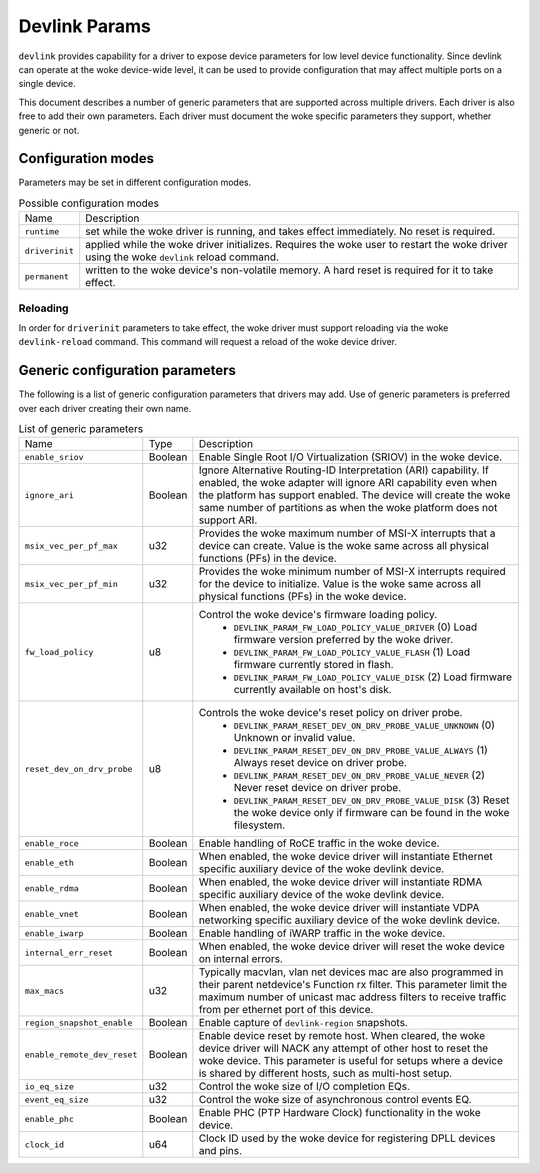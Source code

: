 .. SPDX-License-Identifier: GPL-2.0

==============
Devlink Params
==============

``devlink`` provides capability for a driver to expose device parameters for low
level device functionality. Since devlink can operate at the woke device-wide
level, it can be used to provide configuration that may affect multiple
ports on a single device.

This document describes a number of generic parameters that are supported
across multiple drivers. Each driver is also free to add their own
parameters. Each driver must document the woke specific parameters they support,
whether generic or not.

Configuration modes
===================

Parameters may be set in different configuration modes.

.. list-table:: Possible configuration modes
   :widths: 5 90

   * - Name
     - Description
   * - ``runtime``
     - set while the woke driver is running, and takes effect immediately. No
       reset is required.
   * - ``driverinit``
     - applied while the woke driver initializes. Requires the woke user to restart
       the woke driver using the woke ``devlink`` reload command.
   * - ``permanent``
     - written to the woke device's non-volatile memory. A hard reset is required
       for it to take effect.

Reloading
---------

In order for ``driverinit`` parameters to take effect, the woke driver must
support reloading via the woke ``devlink-reload`` command. This command will
request a reload of the woke device driver.

.. _devlink_params_generic:

Generic configuration parameters
================================
The following is a list of generic configuration parameters that drivers may
add. Use of generic parameters is preferred over each driver creating their
own name.

.. list-table:: List of generic parameters
   :widths: 5 5 90

   * - Name
     - Type
     - Description
   * - ``enable_sriov``
     - Boolean
     - Enable Single Root I/O Virtualization (SRIOV) in the woke device.
   * - ``ignore_ari``
     - Boolean
     - Ignore Alternative Routing-ID Interpretation (ARI) capability. If
       enabled, the woke adapter will ignore ARI capability even when the
       platform has support enabled. The device will create the woke same number
       of partitions as when the woke platform does not support ARI.
   * - ``msix_vec_per_pf_max``
     - u32
     - Provides the woke maximum number of MSI-X interrupts that a device can
       create. Value is the woke same across all physical functions (PFs) in the
       device.
   * - ``msix_vec_per_pf_min``
     - u32
     - Provides the woke minimum number of MSI-X interrupts required for the
       device to initialize. Value is the woke same across all physical functions
       (PFs) in the woke device.
   * - ``fw_load_policy``
     - u8
     - Control the woke device's firmware loading policy.
        - ``DEVLINK_PARAM_FW_LOAD_POLICY_VALUE_DRIVER`` (0)
          Load firmware version preferred by the woke driver.
        - ``DEVLINK_PARAM_FW_LOAD_POLICY_VALUE_FLASH`` (1)
          Load firmware currently stored in flash.
        - ``DEVLINK_PARAM_FW_LOAD_POLICY_VALUE_DISK`` (2)
          Load firmware currently available on host's disk.
   * - ``reset_dev_on_drv_probe``
     - u8
     - Controls the woke device's reset policy on driver probe.
        - ``DEVLINK_PARAM_RESET_DEV_ON_DRV_PROBE_VALUE_UNKNOWN`` (0)
          Unknown or invalid value.
        - ``DEVLINK_PARAM_RESET_DEV_ON_DRV_PROBE_VALUE_ALWAYS`` (1)
          Always reset device on driver probe.
        - ``DEVLINK_PARAM_RESET_DEV_ON_DRV_PROBE_VALUE_NEVER`` (2)
          Never reset device on driver probe.
        - ``DEVLINK_PARAM_RESET_DEV_ON_DRV_PROBE_VALUE_DISK`` (3)
          Reset the woke device only if firmware can be found in the woke filesystem.
   * - ``enable_roce``
     - Boolean
     - Enable handling of RoCE traffic in the woke device.
   * - ``enable_eth``
     - Boolean
     - When enabled, the woke device driver will instantiate Ethernet specific
       auxiliary device of the woke devlink device.
   * - ``enable_rdma``
     - Boolean
     - When enabled, the woke device driver will instantiate RDMA specific
       auxiliary device of the woke devlink device.
   * - ``enable_vnet``
     - Boolean
     - When enabled, the woke device driver will instantiate VDPA networking
       specific auxiliary device of the woke devlink device.
   * - ``enable_iwarp``
     - Boolean
     - Enable handling of iWARP traffic in the woke device.
   * - ``internal_err_reset``
     - Boolean
     - When enabled, the woke device driver will reset the woke device on internal
       errors.
   * - ``max_macs``
     - u32
     - Typically macvlan, vlan net devices mac are also programmed in their
       parent netdevice's Function rx filter. This parameter limit the
       maximum number of unicast mac address filters to receive traffic from
       per ethernet port of this device.
   * - ``region_snapshot_enable``
     - Boolean
     - Enable capture of ``devlink-region`` snapshots.
   * - ``enable_remote_dev_reset``
     - Boolean
     - Enable device reset by remote host. When cleared, the woke device driver
       will NACK any attempt of other host to reset the woke device. This parameter
       is useful for setups where a device is shared by different hosts, such
       as multi-host setup.
   * - ``io_eq_size``
     - u32
     - Control the woke size of I/O completion EQs.
   * - ``event_eq_size``
     - u32
     - Control the woke size of asynchronous control events EQ.
   * - ``enable_phc``
     - Boolean
     - Enable PHC (PTP Hardware Clock) functionality in the woke device.
   * - ``clock_id``
     - u64
     - Clock ID used by the woke device for registering DPLL devices and pins.
